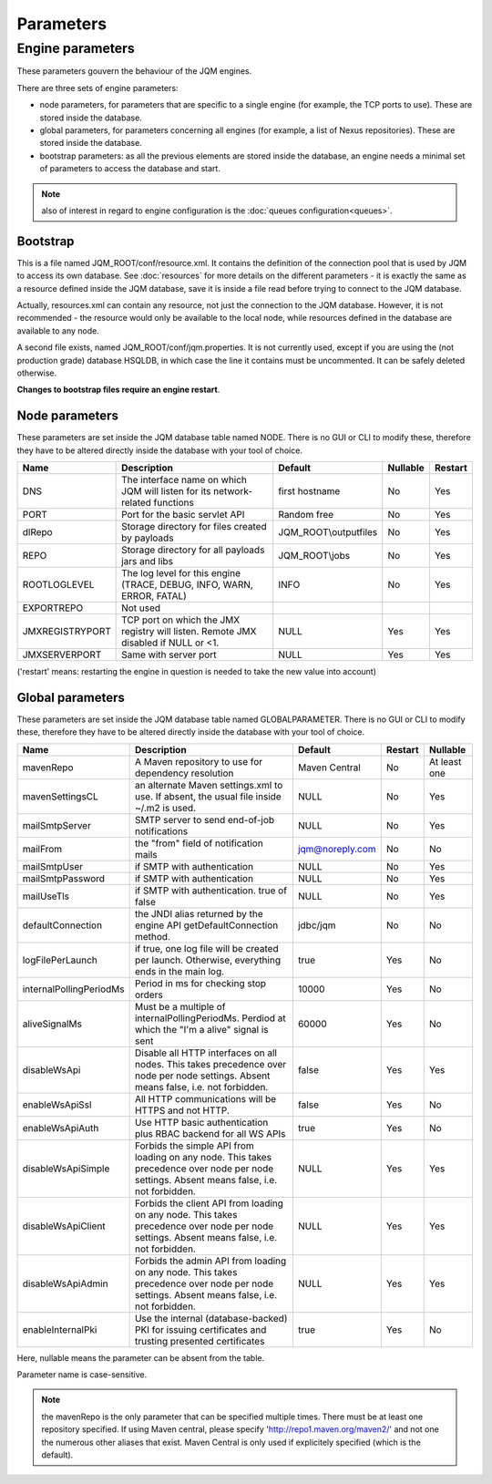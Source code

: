 Parameters
##############

Engine parameters
********************

These parameters gouvern the behaviour of the JQM engines.

There are three sets of engine parameters:

* node parameters, for parameters that are specific to a single engine (for example, the TCP ports to use).
  These are stored inside the database.
* global parameters, for parameters concerning all engines (for example, a list of Nexus repositories).
  These are stored inside the database.
* bootstrap parameters: as all the previous elements are stored inside the database, an engine needs a minimal set
  of parameters to access the database and start.

.. note:: also of interest in regard to engine configuration is the :doc:`queues configuration<queues>`.
  
Bootstrap
++++++++++++

This is a file named JQM_ROOT/conf/resource.xml. It contains the definition of the connection pool that is used by
JQM to access its own database. See :doc:`resources` for more details on the different parameters - it is exactly the same 
as a resource defined inside the JQM database, save it is inside a file read before trying to connect to the JQM database.

Actually, resources.xml can contain any resource, not just the connection to the JQM database. However, it is not
recommended - the resource would only be available to the local node, while resources defined in the database are
available to any node.

A second file exists, named JQM_ROOT/conf/jqm.properties. It is not currently used, except if you are using the (not
production grade) database HSQLDB, in which case the line it contains must be uncommented. It can be safely deleted otherwise.

**Changes to bootstrap files require an engine restart**.

Node parameters
++++++++++++++++++

These parameters are set inside the JQM database table named NODE. There is no GUI or CLI to modify these, therefore they
have to be altered directly inside the database with your tool of choice.

+-------------------+------------------------------------------------------------------------------------+-----------------------+----------+------------------+
| Name              | Description                                                                        | Default               | Nullable | Restart          |
+===================+====================================================================================+=======================+==========+==================+
| DNS               | The interface name on which JQM will listen for its network-related functions      | first hostname        | No       | Yes              |
+-------------------+------------------------------------------------------------------------------------+-----------------------+----------+------------------+
| PORT              | Port for the basic servlet API                                                     | Random free           | No       | Yes              |
+-------------------+------------------------------------------------------------------------------------+-----------------------+----------+------------------+
| dlRepo            | Storage directory for files created by payloads                                    | JQM_ROOT\\outputfiles | No       | Yes              |
+-------------------+------------------------------------------------------------------------------------+-----------------------+----------+------------------+
| REPO              | Storage directory for all payloads jars and libs                                   | JQM_ROOT\\jobs        | No       | Yes              |
+-------------------+------------------------------------------------------------------------------------+-----------------------+----------+------------------+
| ROOTLOGLEVEL      | The log level for this engine (TRACE, DEBUG, INFO, WARN, ERROR, FATAL)             | INFO                  | No       | Yes              |
+-------------------+------------------------------------------------------------------------------------+-----------------------+----------+------------------+
| EXPORTREPO        | Not used                                                                           |                       |          |                  |
+-------------------+------------------------------------------------------------------------------------+-----------------------+----------+------------------+
| JMXREGISTRYPORT   | TCP port on which the JMX registry will listen. Remote JMX disabled if NULL or <1. | NULL                  | Yes      | Yes              |
+-------------------+------------------------------------------------------------------------------------+-----------------------+----------+------------------+
| JMXSERVERPORT     | Same with server port                                                              | NULL                  | Yes      | Yes              |
+-------------------+------------------------------------------------------------------------------------+-----------------------+----------+------------------+

('restart' means: restarting the engine in question is needed to take the new value into account)

Global parameters
+++++++++++++++++++++++

These parameters are set inside the JQM database table named GLOBALPARAMETER. There is no GUI or CLI to modify these, therefore they
have to be altered directly inside the database with your tool of choice.

+----------------------------+-----------------------------------------------------------------------------------------------------+--------------------+---------+-----------------+
| Name                       | Description                                                                                         | Default            | Restart | Nullable        |
+============================+=====================================================================================================+====================+=========+=================+
| mavenRepo                  | A Maven repository to use for dependency resolution                                                 | Maven Central      | No      | At least one    |
+----------------------------+-----------------------------------------------------------------------------------------------------+--------------------+---------+-----------------+
| mavenSettingsCL            | an alternate Maven settings.xml to use. If absent, the usual file inside ~/.m2 is used.             | NULL               | No      | Yes             |
+----------------------------+-----------------------------------------------------------------------------------------------------+--------------------+---------+-----------------+
| mailSmtpServer             | SMTP server to send end-of-job notifications                                                        | NULL               | No      | Yes             |
+----------------------------+-----------------------------------------------------------------------------------------------------+--------------------+---------+-----------------+
| mailFrom                   | the "from" field of notification mails                                                              | jqm@noreply.com    | No      | No              |
+----------------------------+-----------------------------------------------------------------------------------------------------+--------------------+---------+-----------------+
| mailSmtpUser               | if SMTP with authentication                                                                         | NULL               | No      | Yes             |
+----------------------------+-----------------------------------------------------------------------------------------------------+--------------------+---------+-----------------+
| mailSmtpPassword           | if SMTP with authentication                                                                         | NULL               | No      | Yes             |
+----------------------------+-----------------------------------------------------------------------------------------------------+--------------------+---------+-----------------+
| mailUseTls                 | if SMTP with authentication. true of false                                                          | NULL               | No      | Yes             |
+----------------------------+-----------------------------------------------------------------------------------------------------+--------------------+---------+-----------------+
| defaultConnection          | the JNDI alias returned by the engine API getDefaultConnection method.                              | jdbc/jqm           | No      | No              |
+----------------------------+-----------------------------------------------------------------------------------------------------+--------------------+---------+-----------------+
| logFilePerLaunch           | if true, one log file will be created per launch. Otherwise, everything ends in the main log.       | true               | Yes     | No              |
+----------------------------+-----------------------------------------------------------------------------------------------------+--------------------+---------+-----------------+
| internalPollingPeriodMs    | Period in ms for checking stop orders                                                               | 10000              | Yes     | No              |
+----------------------------+-----------------------------------------------------------------------------------------------------+--------------------+---------+-----------------+
| aliveSignalMs              | Must be a multiple of internalPollingPeriodMs. Perdiod at which the "I'm a alive" signal is sent    | 60000              | Yes     | No              |
+----------------------------+-----------------------------------------------------------------------------------------------------+--------------------+---------+-----------------+
| disableWsApi               | Disable all HTTP interfaces on all nodes. This takes precedence over node per node settings.        | false              | Yes     | Yes             |
|                            | Absent means false, i.e. not forbidden.                                                             |                    |         |                 |
+----------------------------+-----------------------------------------------------------------------------------------------------+--------------------+---------+-----------------+
| enableWsApiSsl             | All HTTP communications will be HTTPS and not HTTP.                                                 | false              | Yes     | No              |
+----------------------------+-----------------------------------------------------------------------------------------------------+--------------------+---------+-----------------+
| enableWsApiAuth            | Use HTTP basic authentication plus RBAC backend for all WS APIs                                     | true               | Yes     | No              |
+----------------------------+-----------------------------------------------------------------------------------------------------+--------------------+---------+-----------------+
| disableWsApiSimple         | Forbids the simple API from loading on any node. This takes precedence over node per node settings. | NULL               | Yes     | Yes             |
|                            | Absent means false, i.e. not forbidden.                                                             |                    |         |                 |
+----------------------------+-----------------------------------------------------------------------------------------------------+--------------------+---------+-----------------+
| disableWsApiClient         | Forbids the client API from loading on any node. This takes precedence over node per node settings. | NULL               | Yes     | Yes             |
|                            | Absent means false, i.e. not forbidden.                                                             |                    |         |                 |
+----------------------------+-----------------------------------------------------------------------------------------------------+--------------------+---------+-----------------+
| disableWsApiAdmin          | Forbids the admin API from loading on any node. This takes precedence over node per node settings.  | NULL               | Yes     | Yes             |
|                            | Absent means false, i.e. not forbidden.                                                             |                    |         |                 |
+----------------------------+-----------------------------------------------------------------------------------------------------+--------------------+---------+-----------------+
| enableInternalPki          | Use the internal (database-backed) PKI for issuing certificates and trusting presented certificates | true               | Yes     | No              |
+----------------------------+-----------------------------------------------------------------------------------------------------+--------------------+---------+-----------------+

Here, nullable means the parameter can be absent from the table.

Parameter name is case-sensitive.

.. note:: the mavenRepo is the only parameter that can be specified multiple times. There must be at least one repository specified.
	If using Maven central, please specify 'http://repo1.maven.org/maven2/' and not one the numerous other aliases that exist.
	Maven Central is only used if explicitely specified (which is the default).
